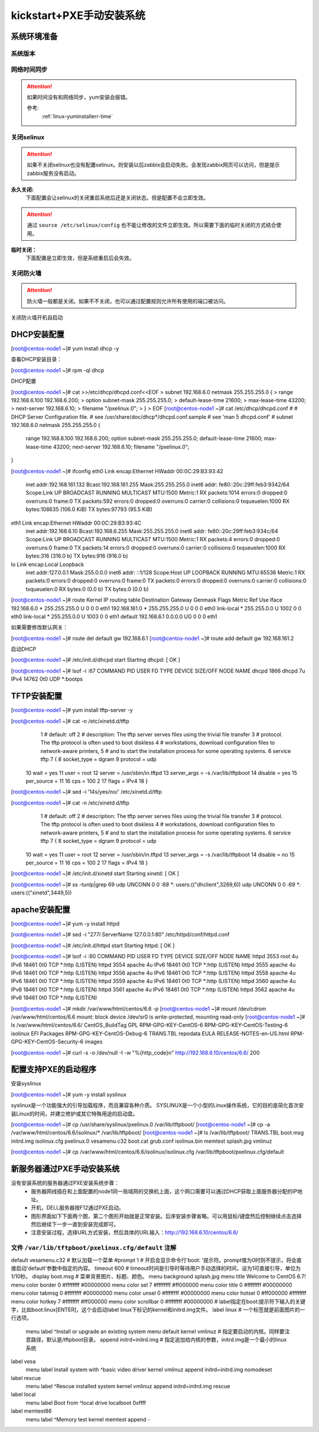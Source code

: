 .. _zzjlogin-kickstart-manulinstall:

========================================
kickstart+PXE手动安装系统
========================================


系统环境准备
========================================

系统版本
----------------------------------------

.. code-block:: bash
    :linenos:

    [root@centos-node1 ~]# cat /etc/redhat-release
    CentOS release 6.6 (Final)
    [root@centos-node1 ~]# uname -r
    2.6.32-504.el6.x86_64
    [root@centos-node1 ~]# cat /etc/sysconfig/network
    NETWORKING=yes
    HOSTNAME=centos-node1

网络时间同步
----------------------------------------

.. attention::
    如果时间没有和网络同步，yum安装会报错。
    
    参考:
        :ref:`linux-yuminstallerr-time`

.. code-block:: bash
    :linenos:

    [root@zzjlogin ~]# date
    Thu Sep  6 21:07:25 CST 2018
    [root@zzjlogin ~]# ntpdate pool.ntp.org
    28 Sep 00:53:38 ntpdate[1577]: step time server 5.103.139.163 offset 1827966.915121 sec



关闭selinux
----------------------------------------

.. attention::
    如果不关闭selinux也没有配置selinux。则安装以后zabbix会启动失败。会发现zabbix网页可以访问，但是提示zabbix服务没有启动。

**永久关闭:**
    下面配置会让selinux的关闭重启系统后还是关闭状态。但是配置不会立即生效。

.. attention::
    通过 ``source /etc/selinux/config`` 也不能让修改的文件立即生效。所以需要下面的临时关闭的方式结合使用。

.. code-block:: bash
    :linenos:

    [root@zzjlogin ~]# sed -i 's/SELINUX=enforcing/SELINUX=disabled/' /etc/selinux/config
    [root@zzjlogin ~]# grep SELINUX /etc/selinux/config
    # SELINUX= can take one of these three values:
    SELINUX=disabled
    # SELINUXTYPE= can take one of these two values:
    SELINUXTYPE=targeted

**临时关闭：**
    下面配置是立即生效，但是系统重启后会失效。

.. code-block:: bash
    :linenos:

    [root@zzjlogin ~]# getenforce
    Enforcing
    [root@zzjlogin ~]# setenforce 0
    [root@zzjlogin ~]# getenforce
    Permissive




关闭防火墙
----------------------------------------

.. attention::
    防火墙一般都是关闭。如果不不关闭，也可以通过配置规则允许所有使用的端口被访问。

.. code-block:: bash
    :linenos:

    [root@zzjlogin ~]# /etc/init.d/iptables stop 
    iptables: Setting chains to policy ACCEPT: filter          [  OK  ]
    iptables: Flushing firewall rules:                         [  OK  ]
    iptables: Unloading modules:                               [  OK  ]

关闭防火墙开机自启动

.. code-block:: bash
    :linenos:
    
    [root@zzjlogin ~]# chkconfig iptables off


DHCP安装配置
========================================

[root@centos-node1 ~]# yum install dhcp -y


查看DHCP安装目录：

[root@centos-node1 ~]# rpm -ql dhcp

DHCP配置

[root@centos-node1 ~]# cat >>/etc/dhcp/dhcpd.conf<<EOF
> subnet 192.168.6.0 netmask 255.255.255.0 {
>         range 192.168.6.100 192.168.6.200;
>         option subnet-mask 255.255.255.0;
>         default-lease-time 21600;
>         max-lease-time 43200;
>         next-server 192.168.6.10;
>         filename "/pxelinux.0";
> }
> EOF
[root@centos-node1 ~]# cat /etc/dhcp/dhcpd.conf
#
# DHCP Server Configuration file.
#   see /usr/share/doc/dhcp*/dhcpd.conf.sample
#   see 'man 5 dhcpd.conf'
#
subnet 192.168.6.0 netmask 255.255.255.0 {
        range 192.168.6.100 192.168.6.200;
        option subnet-mask 255.255.255.0;
        default-lease-time 21600;
        max-lease-time 43200;
        next-server 192.168.6.10;
        filename "/pxelinux.0";
}


[root@centos-node1 ~]# ifconfig
eth0      Link encap:Ethernet  HWaddr 00:0C:29:B3:93:42  
          inet addr:192.168.161.132  Bcast:192.168.161.255  Mask:255.255.255.0
          inet6 addr: fe80::20c:29ff:feb3:9342/64 Scope:Link
          UP BROADCAST RUNNING MULTICAST  MTU:1500  Metric:1
          RX packets:1014 errors:0 dropped:0 overruns:0 frame:0
          TX packets:592 errors:0 dropped:0 overruns:0 carrier:0
          collisions:0 txqueuelen:1000 
          RX bytes:108635 (106.0 KiB)  TX bytes:97793 (95.5 KiB)

eth1      Link encap:Ethernet  HWaddr 00:0C:29:B3:93:4C  
          inet addr:192.168.6.10  Bcast:192.168.6.255  Mask:255.255.255.0
          inet6 addr: fe80::20c:29ff:feb3:934c/64 Scope:Link
          UP BROADCAST RUNNING MULTICAST  MTU:1500  Metric:1
          RX packets:4 errors:0 dropped:0 overruns:0 frame:0
          TX packets:14 errors:0 dropped:0 overruns:0 carrier:0
          collisions:0 txqueuelen:1000 
          RX bytes:316 (316.0 b)  TX bytes:916 (916.0 b)

lo        Link encap:Local Loopback  
          inet addr:127.0.0.1  Mask:255.0.0.0
          inet6 addr: ::1/128 Scope:Host
          UP LOOPBACK RUNNING  MTU:65536  Metric:1
          RX packets:0 errors:0 dropped:0 overruns:0 frame:0
          TX packets:0 errors:0 dropped:0 overruns:0 carrier:0
          collisions:0 txqueuelen:0 
          RX bytes:0 (0.0 b)  TX bytes:0 (0.0 b)

[root@centos-node1 ~]# route
Kernel IP routing table
Destination     Gateway         Genmask         Flags Metric Ref    Use Iface
192.168.6.0     *               255.255.255.0   U     0      0        0 eth1
192.168.161.0   *               255.255.255.0   U     0      0        0 eth0
link-local      *               255.255.0.0     U     1002   0        0 eth0
link-local      *               255.255.0.0     U     1003   0        0 eth1
default         192.168.6.1     0.0.0.0         UG    0      0        0 eth1

如果需要修改默认网关：

[root@centos-node1 ~]# route del default gw 192.168.6.1
[root@centos-node1 ~]# route add default gw 192.168.161.2

启动DHCP

[root@centos-node1 ~]# /etc/init.d/dhcpd start
Starting dhcpd:                                            [  OK  ]

[root@centos-node1 ~]# lsof -i :67
COMMAND  PID  USER   FD   TYPE DEVICE SIZE/OFF NODE NAME
dhcpd   1866 dhcpd    7u  IPv4  14762      0t0  UDP *:bootps 



TFTP安装配置
========================================


[root@centos-node1 ~]# yum install tftp-server -y

[root@centos-node1 ~]# cat -n /etc/xinetd.d/tftp
     1  # default: off
     2  # description: The tftp server serves files using the trivial file transfer \
     3  #       protocol.  The tftp protocol is often used to boot diskless \
     4  #       workstations, download configuration files to network-aware printers, \
     5  #       and to start the installation process for some operating systems.
     6  service tftp
     7  {
     8          socket_type             = dgram
     9          protocol                = udp
    10          wait                    = yes
    11          user                    = root
    12          server                  = /usr/sbin/in.tftpd
    13          server_args             = -s /var/lib/tftpboot
    14          disable                 = yes
    15          per_source              = 11
    16          cps                     = 100 2
    17          flags                   = IPv4
    18  }

[root@centos-node1 ~]# sed -i '14s/yes/no/' /etc/xinetd.d/tftp

[root@centos-node1 ~]# cat -n /etc/xinetd.d/tftp              
     1  # default: off
     2  # description: The tftp server serves files using the trivial file transfer \
     3  #       protocol.  The tftp protocol is often used to boot diskless \
     4  #       workstations, download configuration files to network-aware printers, \
     5  #       and to start the installation process for some operating systems.
     6  service tftp
     7  {
     8          socket_type             = dgram
     9          protocol                = udp
    10          wait                    = yes
    11          user                    = root
    12          server                  = /usr/sbin/in.tftpd
    13          server_args             = -s /var/lib/tftpboot
    14          disable                 = no
    15          per_source              = 11
    16          cps                     = 100 2
    17          flags                   = IPv4
    18  }


[root@centos-node1 ~]# /etc/init.d/xinetd start
Starting xinetd:                                           [  OK  ]


[root@centos-node1 ~]# ss -tunlp|grep 69       
udp    UNCONN     0      0                      *:68                    *:*      users:(("dhclient",3269,6))
udp    UNCONN     0      0                      *:69                    *:*      users:(("xinetd",3449,5))



apache安装配置
========================================

[root@centos-node1 ~]# yum -y install httpd

[root@centos-node1 ~]# sed -i "277i ServerName 127.0.0.1:80" /etc/httpd/conf/httpd.conf

[root@centos-node1 ~]# /etc/init.d/httpd start
Starting httpd:                                            [  OK  ]

[root@centos-node1 ~]# lsof -i :80
COMMAND  PID   USER   FD   TYPE DEVICE SIZE/OFF NODE NAME
httpd   3553   root    4u  IPv6  18461      0t0  TCP *:http (LISTEN)
httpd   3554 apache    4u  IPv6  18461      0t0  TCP *:http (LISTEN)
httpd   3555 apache    4u  IPv6  18461      0t0  TCP *:http (LISTEN)
httpd   3556 apache    4u  IPv6  18461      0t0  TCP *:http (LISTEN)
httpd   3558 apache    4u  IPv6  18461      0t0  TCP *:http (LISTEN)
httpd   3559 apache    4u  IPv6  18461      0t0  TCP *:http (LISTEN)
httpd   3560 apache    4u  IPv6  18461      0t0  TCP *:http (LISTEN)
httpd   3561 apache    4u  IPv6  18461      0t0  TCP *:http (LISTEN)
httpd   3562 apache    4u  IPv6  18461      0t0  TCP *:http (LISTEN)

[root@centos-node1 ~]# mkdir /var/www/html/centos/6.6 -p
[root@centos-node1 ~]# mount /dev/cdrom /var/www/html/centos/6.6
mount: block device /dev/sr0 is write-protected, mounting read-only
[root@centos-node1 ~]# ls /var/www/html/centos/6.6/
CentOS_BuildTag  GPL                       RPM-GPG-KEY-CentOS-6           RPM-GPG-KEY-CentOS-Testing-6  isolinux
EFI              Packages                  RPM-GPG-KEY-CentOS-Debug-6     TRANS.TBL                     repodata
EULA             RELEASE-NOTES-en-US.html  RPM-GPG-KEY-CentOS-Security-6  images

[root@centos-node1 ~]# curl -s -o /dev/null -I -w "%{http_code}\n" http://192.168.6.10/centos/6.6/
200



配置支持PXE的启动程序
========================================

安装syslinux

[root@centos-node1 ~]# yum -y install syslinux

syslinux是一个功能强大的引导加载程序，而且兼容各种介质。
SYSLINUX是一个小型的Linux操作系统，它的目的是简化首次安装Linux的时间，并建立修护或其它特殊用途的启动盘。


[root@centos-node1 ~]# cp /usr/share/syslinux/pxelinux.0 /var/lib/tftpboot/
[root@centos-node1 ~]# cp -a /var/www/html/centos/6.6/isolinux/* /var/lib/tftpboot/
[root@centos-node1 ~]# ls /var/lib/tftpboot/
TRANS.TBL  boot.msg   initrd.img    isolinux.cfg  pxelinux.0  vesamenu.c32
boot.cat   grub.conf  isolinux.bin  memtest       splash.jpg  vmlinuz

[root@centos-node1 ~]# cp /var/www/html/centos/6.6/isolinux/isolinux.cfg /var/lib/tftpboot/pxelinux.cfg/default



新服务器通过PXE手动安装系统
========================================

没有安装系统的服务器通过PXE安装系统步骤：
    - 服务器网线插在和上面配置的node1同一局域网的交换机上面，这个网口需要可以通过DHCP获取上面服务器分配的IP地址。
    - 开机，DELL服务器按F12通过PXE启动。
    - 图形界面如下下面两个图，第二个图形开始就是正常安装。后序安装步骤省略。可以用鼠标/键盘然后控制继续点击选择然后继续下一步一直到安装完成即可。
    - 注意安装过程，选择URL方式安装，然后具体的URL输入：http://192.168.6.10/centos/6.6/

.. image:: /images/server/linux/kickstart/pxe001.png
    :align: center
    :height: 450 px
    :width: 800 px

.. image:: /images/server/linux/kickstart/linux-install001.png
    :align: center
    :height: 450 px
    :width: 800 px




文件 ``/var/lib/tftpboot/pxelinux.cfg/default`` 注解
--------------------------------------------------------

default vesamenu.c32  # 默认加载一个菜单
#prompt 1             # 开启会显示命令行'boot: '提示符。prompt值为0时则不提示，将会直接启动'default'参数中指定的内容。
timeout 600           # timeout时间是引导时等待用户手动选择的时间，设为1可直接引导，单位为1/10秒。
display boot.msg
# 菜单背景图片、标题、颜色。
menu background splash.jpg
menu title Welcome to CentOS 6.7!
menu color border 0 #ffffffff #00000000
menu color sel 7 #ffffffff #ff000000
menu color title 0 #ffffffff #00000000
menu color tabmsg 0 #ffffffff #00000000
menu color unsel 0 #ffffffff #00000000
menu color hotsel 0 #ff000000 #ffffffff
menu color hotkey 7 #ffffffff #ff000000
menu color scrollbar 0 #ffffffff #00000000
# label指定在boot:提示符下输入的关键字，比如boot:linux[ENTER]，这个会启动label linux下标记的kernel和initrd.img文件。
label linux       # 一个标签就是前面图片的一行选项。
  menu label ^Install or upgrade an existing system
  menu default
  kernel vmlinuz  # 指定要启动的内核。同样要注意路径，默认是/tftpboot目录。
  append initrd=initrd.img # 指定追加给内核的参数，initrd.img是一个最小的linux系统
label vesa
  menu label Install system with ^basic video driver
  kernel vmlinuz
  append initrd=initrd.img nomodeset
label rescue
  menu label ^Rescue installed system
  kernel vmlinuz
  append initrd=initrd.img rescue
label local
  menu label Boot from ^local drive
  localboot 0xffff
label memtest86
  menu label ^Memory test
  kernel memtest
  append -

